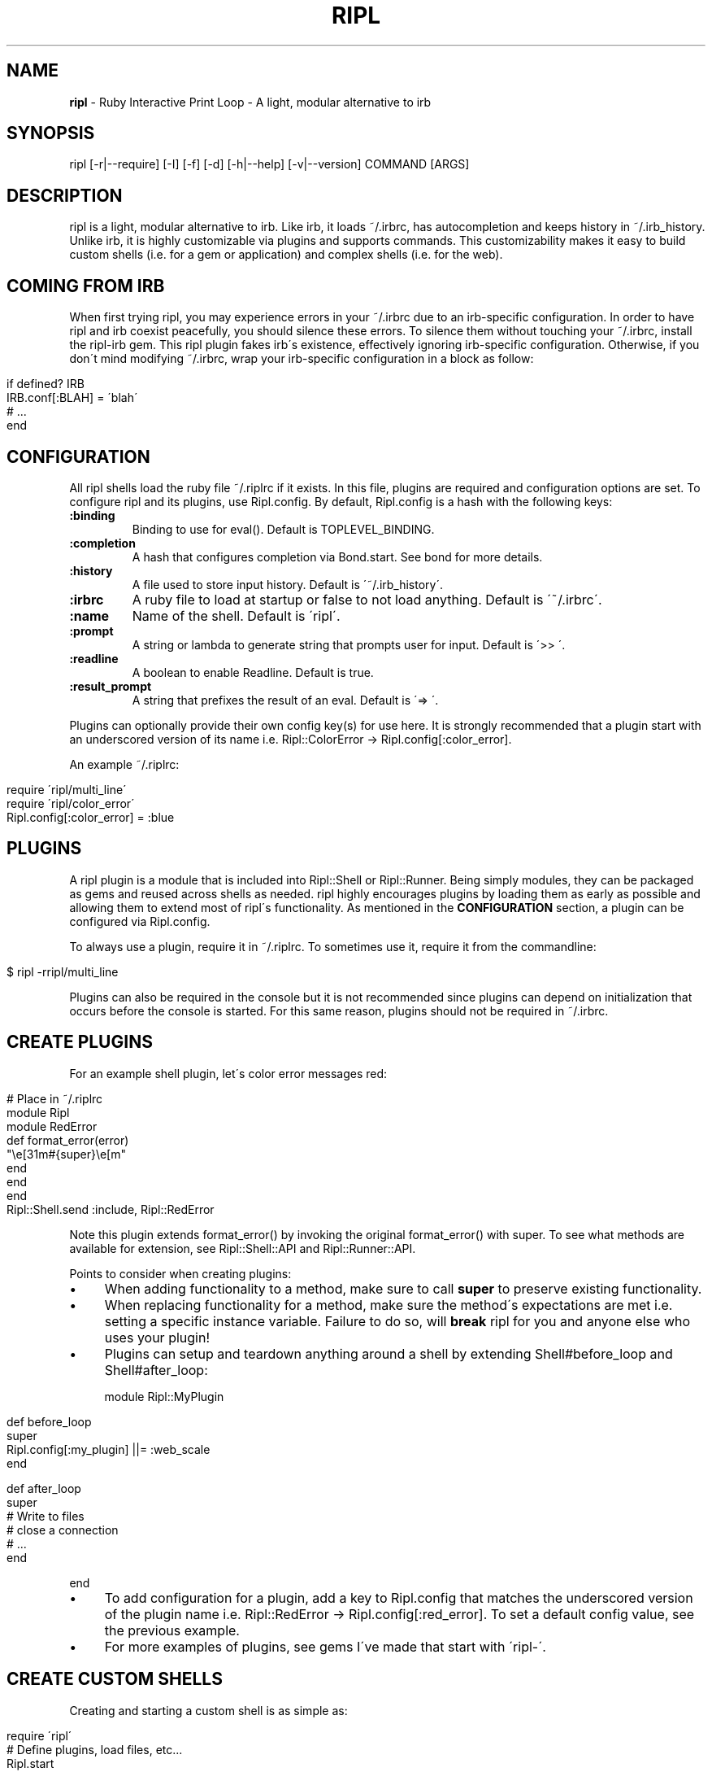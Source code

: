 .\" generated with Ronn/v0.7.3
.\" http://github.com/rtomayko/ronn/tree/0.7.3
.
.TH "RIPL" "1" "November 2010" "CLDWALKER" "Ripl Manual"
.
.SH "NAME"
\fBripl\fR \- Ruby Interactive Print Loop \- A light, modular alternative to irb
.
.SH "SYNOPSIS"
.
.nf

ripl [\-r|\-\-require] [\-I] [\-f] [\-d] [\-h|\-\-help] [\-v|\-\-version] COMMAND [ARGS]
.
.fi
.
.SH "DESCRIPTION"
ripl is a light, modular alternative to irb\. Like irb, it loads ~/\.irbrc, has autocompletion and keeps history in ~/\.irb_history\. Unlike irb, it is highly customizable via plugins and supports commands\. This customizability makes it easy to build custom shells (i\.e\. for a gem or application) and complex shells (i\.e\. for the web)\.
.
.SH "COMING FROM IRB"
When first trying ripl, you may experience errors in your ~/\.irbrc due to an irb\-specific configuration\. In order to have ripl and irb coexist peacefully, you should silence these errors\. To silence them without touching your ~/\.irbrc, install the ripl\-irb gem\. This ripl plugin fakes irb\'s existence, effectively ignoring irb\-specific configuration\. Otherwise, if you don\'t mind modifying ~/\.irbrc, wrap your irb\-specific configuration in a block as follow:
.
.IP "" 4
.
.nf

if defined? IRB
  IRB\.conf[:BLAH] = \'blah\'
  # \.\.\.
end
.
.fi
.
.IP "" 0
.
.SH "CONFIGURATION"
All ripl shells load the ruby file ~/\.riplrc if it exists\. In this file, plugins are required and configuration options are set\. To configure ripl and its plugins, use Ripl\.config\. By default, Ripl\.config is a hash with the following keys:
.
.TP
\fB:binding\fR
Binding to use for eval()\. Default is TOPLEVEL_BINDING\.
.
.TP
\fB:completion\fR
A hash that configures completion via Bond\.start\. See bond for more details\.
.
.TP
\fB:history\fR
A file used to store input history\. Default is \'~/\.irb_history\'\.
.
.TP
\fB:irbrc\fR
A ruby file to load at startup or false to not load anything\. Default is \'~/\.irbrc\'\.
.
.TP
\fB:name\fR
Name of the shell\. Default is \'ripl\'\.
.
.TP
\fB:prompt\fR
A string or lambda to generate string that prompts user for input\. Default is \'>> \'\.
.
.TP
\fB:readline\fR
A boolean to enable Readline\. Default is true\.
.
.TP
\fB:result_prompt\fR
A string that prefixes the result of an eval\. Default is \'=> \'\.
.
.P
Plugins can optionally provide their own config key(s) for use here\. It is strongly recommended that a plugin start with an underscored version of its name i\.e\. Ripl::ColorError \-> Ripl\.config[:color_error]\.
.
.P
An example ~/\.riplrc:
.
.IP "" 4
.
.nf

  require \'ripl/multi_line\'
  require \'ripl/color_error\'
  Ripl\.config[:color_error] = :blue
.
.fi
.
.IP "" 0
.
.SH "PLUGINS"
A ripl plugin is a module that is included into Ripl::Shell or Ripl::Runner\. Being simply modules, they can be packaged as gems and reused across shells as needed\. ripl highly encourages plugins by loading them as early as possible and allowing them to extend most of ripl\'s functionality\. As mentioned in the \fBCONFIGURATION\fR section, a plugin can be configured via Ripl\.config\.
.
.P
To always use a plugin, require it in ~/\.riplrc\. To sometimes use it, require it from the commandline:
.
.IP "" 4
.
.nf

$ ripl \-rripl/multi_line
.
.fi
.
.IP "" 0
.
.P
Plugins can also be required in the console but it is not recommended since plugins can depend on initialization that occurs before the console is started\. For this same reason, plugins should not be required in ~/\.irbrc\.
.
.SH "CREATE PLUGINS"
For an example shell plugin, let\'s color error messages red:
.
.IP "" 4
.
.nf

# Place in ~/\.riplrc
module Ripl
  module RedError
    def format_error(error)
      "\ee[31m#{super}\ee[m"
    end
  end
end
Ripl::Shell\.send :include, Ripl::RedError
.
.fi
.
.IP "" 0
.
.P
Note this plugin extends format_error() by invoking the original format_error() with super\. To see what methods are available for extension, see Ripl::Shell::API and Ripl::Runner::API\.
.
.P
Points to consider when creating plugins:
.
.IP "\(bu" 4
When adding functionality to a method, make sure to call \fBsuper\fR to preserve existing functionality\.
.
.IP "\(bu" 4
When replacing functionality for a method, make sure the method\'s expectations are met i\.e\. setting a specific instance variable\. Failure to do so, will \fBbreak\fR ripl for you and anyone else who uses your plugin!
.
.IP "\(bu" 4
Plugins can setup and teardown anything around a shell by extending Shell#before_loop and Shell#after_loop:
.
.IP
module Ripl::MyPlugin
.
.IP "" 4
.
.nf

def before_loop
  super
  Ripl\.config[:my_plugin] ||= :web_scale
end

def after_loop
  super
  # Write to files
  # close a connection
  # \.\.\.
end
.
.fi
.
.IP "" 0
.
.IP
end
.
.IP "\(bu" 4
To add configuration for a plugin, add a key to Ripl\.config that matches the underscored version of the plugin name i\.e\. Ripl::RedError \-> Ripl\.config[:red_error]\. To set a default config value, see the previous example\.
.
.IP "\(bu" 4
For more examples of plugins, see gems I\'ve made that start with \'ripl\-\'\.
.
.IP "" 0
.
.SH "CREATE CUSTOM SHELLS"
Creating and starting a custom shell is as simple as:
.
.IP "" 4
.
.nf

require \'ripl\'
# Define plugins, load files, etc\.\.\.
Ripl\.start
.
.fi
.
.IP "" 0
.
.P
Ripl\.start takes the same config keys mentioned in the \fBCONFIGURATION\fR section\. For example if you wanted to start on a specific binding:
.
.IP "" 4
.
.nf

Ripl\.start :binding => MyClass\.send(:binding)
.
.fi
.
.IP "" 0
.
.P
Also, since all shells load ~/\.riplrc, Ripl\.start can be used to override undesirable global configuration for a custom shell\.
.
.SH "COMMANDS"
A ripl command is a command passed to ripl that loads a custom shell\. It\'s a convenient way to package and invoke custom shells\. A ripl command can take standard ripl options as long as they are before the command:
.
.IP "" 4
.
.nf

# Load rails console without ~/\.irbrc
$ ripl \-f rails

# Load rails console with debugger
$ ripl \-rrdebug rails
.
.fi
.
.IP "" 0
.
.P
To create a ripl command, create an executable in the format ripl\-command and make sure it\'s in your shell\'s $PATH\. For example, the file \'ripl\-my_gem\' would be invoked with \'ripl my_gem\'\. Any arguments to a ripl command can be parsed as the ripl command pleases i\.e\. into options and arguments\. For an example command, see ripl\-rails \fIhttp://github\.com/cldwalker/ripl\-rails\fR\.
.
.SH "BUGS"
Please report bugs at \fIhttp://github\.com/cldwalker/ripl/issues\fR\.
.
.SH "COPYRIGHT"
\fBripl\fR is Copyright (C) 2010 Gabriel Horner
.
.SH "SEE ALSO"
\fIhttp://github\.com/cldwalker/ripl\fR, \fIhttp://github\.com/cldwalker/bond\fR, \fIhttp://github\.com/cldwalker/nirvana\fR, \fIhttp://github\.com/cldwalker/ripl\-irb\fR, \fIhttp://github\.com/cldwalker/ripl\-rails\fR, \fIhttp://github\.com/janlelis/multi_line\fR
